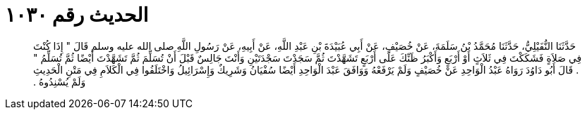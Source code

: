 
= الحديث رقم ١٠٣٠

[quote.hadith]
حَدَّثَنَا النُّفَيْلِيُّ، حَدَّثَنَا مُحَمَّدُ بْنُ سَلَمَةَ، عَنْ خُصَيْفٍ، عَنْ أَبِي عُبَيْدَةَ بْنِ عَبْدِ اللَّهِ، عَنْ أَبِيهِ، عَنْ رَسُولِ اللَّهِ صلى الله عليه وسلم قَالَ ‏"‏ إِذَا كُنْتَ فِي صَلاَةٍ فَشَكَكْتَ فِي ثَلاَثٍ أَوْ أَرْبَعٍ وَأَكْبَرُ ظَنِّكَ عَلَى أَرْبَعٍ تَشَهَّدْتَ ثُمَّ سَجَدْتَ سَجْدَتَيْنِ وَأَنْتَ جَالِسٌ قَبْلَ أَنْ تُسَلِّمَ ثُمَّ تَشَهَّدْتَ أَيْضًا ثُمَّ تُسَلِّمُ ‏"‏ ‏.‏ قَالَ أَبُو دَاوُدَ رَوَاهُ عَبْدُ الْوَاحِدِ عَنْ خُصَيْفٍ وَلَمْ يَرْفَعْهُ وَوَافَقَ عَبْدَ الْوَاحِدِ أَيْضًا سُفْيَانُ وَشَرِيكٌ وَإِسْرَائِيلُ وَاخْتَلَفُوا فِي الْكَلاَمِ فِي مَتْنِ الْحَدِيثِ وَلَمْ يُسْنِدُوهُ ‏.‏